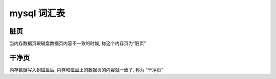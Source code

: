 ==============
 mysql 词汇表
==============

脏页
====

当内存数据页跟磁盘数据页内容不一致的时候, 称这个内存页为"脏页"

干净页
======

内存数据写入到磁盘后, 内存和磁盘上的数据页的内容就一致了, 称为 "干净页"
